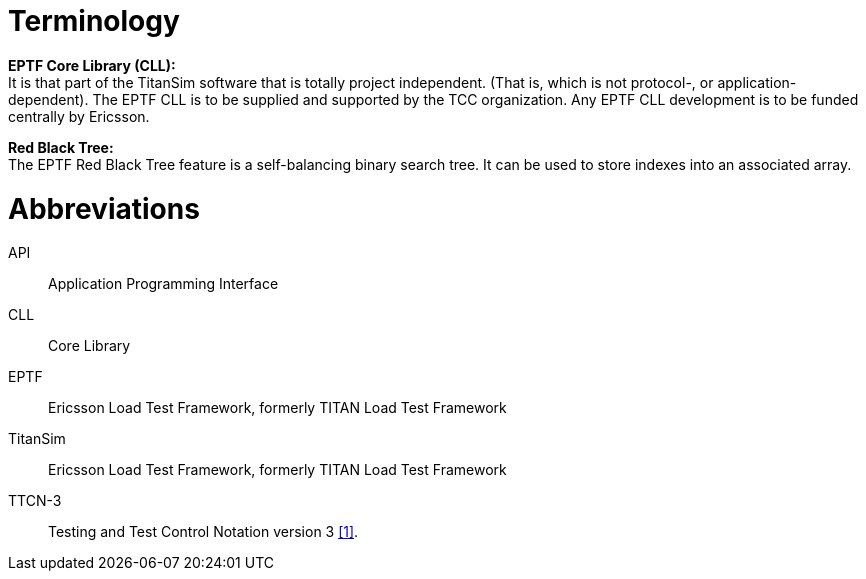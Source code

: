 = Terminology

*EPTF Core Library (CLL):* +
It is that part of the TitanSim software that is totally project independent. (That is, which is not protocol-, or application-dependent). The EPTF CLL is to be supplied and supported by the TCC organization. Any EPTF CLL development is to be funded centrally by Ericsson.

*Red Black Tree:* +
The EPTF Red Black Tree feature is a self-balancing binary search tree. It can be used to store indexes into an associated array.

= Abbreviations

API:: Application Programming Interface

CLL:: Core Library

EPTF:: Ericsson Load Test Framework, formerly TITAN Load Test Framework

TitanSim:: Ericsson Load Test Framework, formerly TITAN Load Test Framework

TTCN-3:: Testing and Test Control Notation version 3 <<7-references.adoc#_1, [1]>>.

